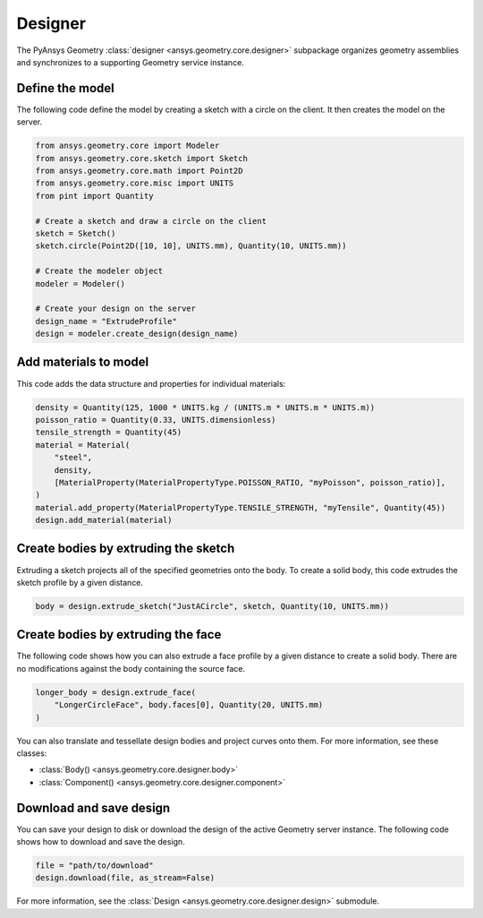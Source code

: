 Designer
********

The PyAnsys Geometry :class:`designer <ansys.geometry.core.designer>` subpackage organizes geometry assemblies
and synchronizes to a supporting Geometry service instance.

Define the model
----------------
The following code define the model by creating a sketch with a circle on the client.
It then creates the model on the server.

.. code:: python

    from ansys.geometry.core import Modeler
    from ansys.geometry.core.sketch import Sketch
    from ansys.geometry.core.math import Point2D
    from ansys.geometry.core.misc import UNITS
    from pint import Quantity

    # Create a sketch and draw a circle on the client
    sketch = Sketch()
    sketch.circle(Point2D([10, 10], UNITS.mm), Quantity(10, UNITS.mm))

    # Create the modeler object
    modeler = Modeler()

    # Create your design on the server
    design_name = "ExtrudeProfile"
    design = modeler.create_design(design_name)


Add materials to model
-----------------------
This code adds the data structure and properties for individual materials:

.. code:: python

    density = Quantity(125, 1000 * UNITS.kg / (UNITS.m * UNITS.m * UNITS.m))
    poisson_ratio = Quantity(0.33, UNITS.dimensionless)
    tensile_strength = Quantity(45)
    material = Material(
        "steel",
        density,
        [MaterialProperty(MaterialPropertyType.POISSON_RATIO, "myPoisson", poisson_ratio)],
    )
    material.add_property(MaterialPropertyType.TENSILE_STRENGTH, "myTensile", Quantity(45))
    design.add_material(material)

Create bodies by extruding the sketch
-------------------------------------
Extruding a sketch projects all of the specified geometries onto the body. To create a solid body,
this code extrudes the sketch profile by a given distance.

.. code:: python

    body = design.extrude_sketch("JustACircle", sketch, Quantity(10, UNITS.mm))

Create bodies by extruding the face
-----------------------------------
The following code shows how you can also extrude a face profile by a given distance to create a solid body.
There are no modifications against the body containing the source face.

.. code:: python

    longer_body = design.extrude_face(
        "LongerCircleFace", body.faces[0], Quantity(20, UNITS.mm)
    )

You can also translate and tessellate design bodies and project curves onto them. For
more information, see these classes:

* :class:`Body() <ansys.geometry.core.designer.body>`
* :class:`Component() <ansys.geometry.core.designer.component>`

Download and save design
------------------------

You can save your design to disk or download the design of the active Geometry server instance.
The following code shows how to download and save the design.

.. code:: python

    file = "path/to/download"
    design.download(file, as_stream=False)

For more information, see the :class:`Design <ansys.geometry.core.designer.design>` submodule.
